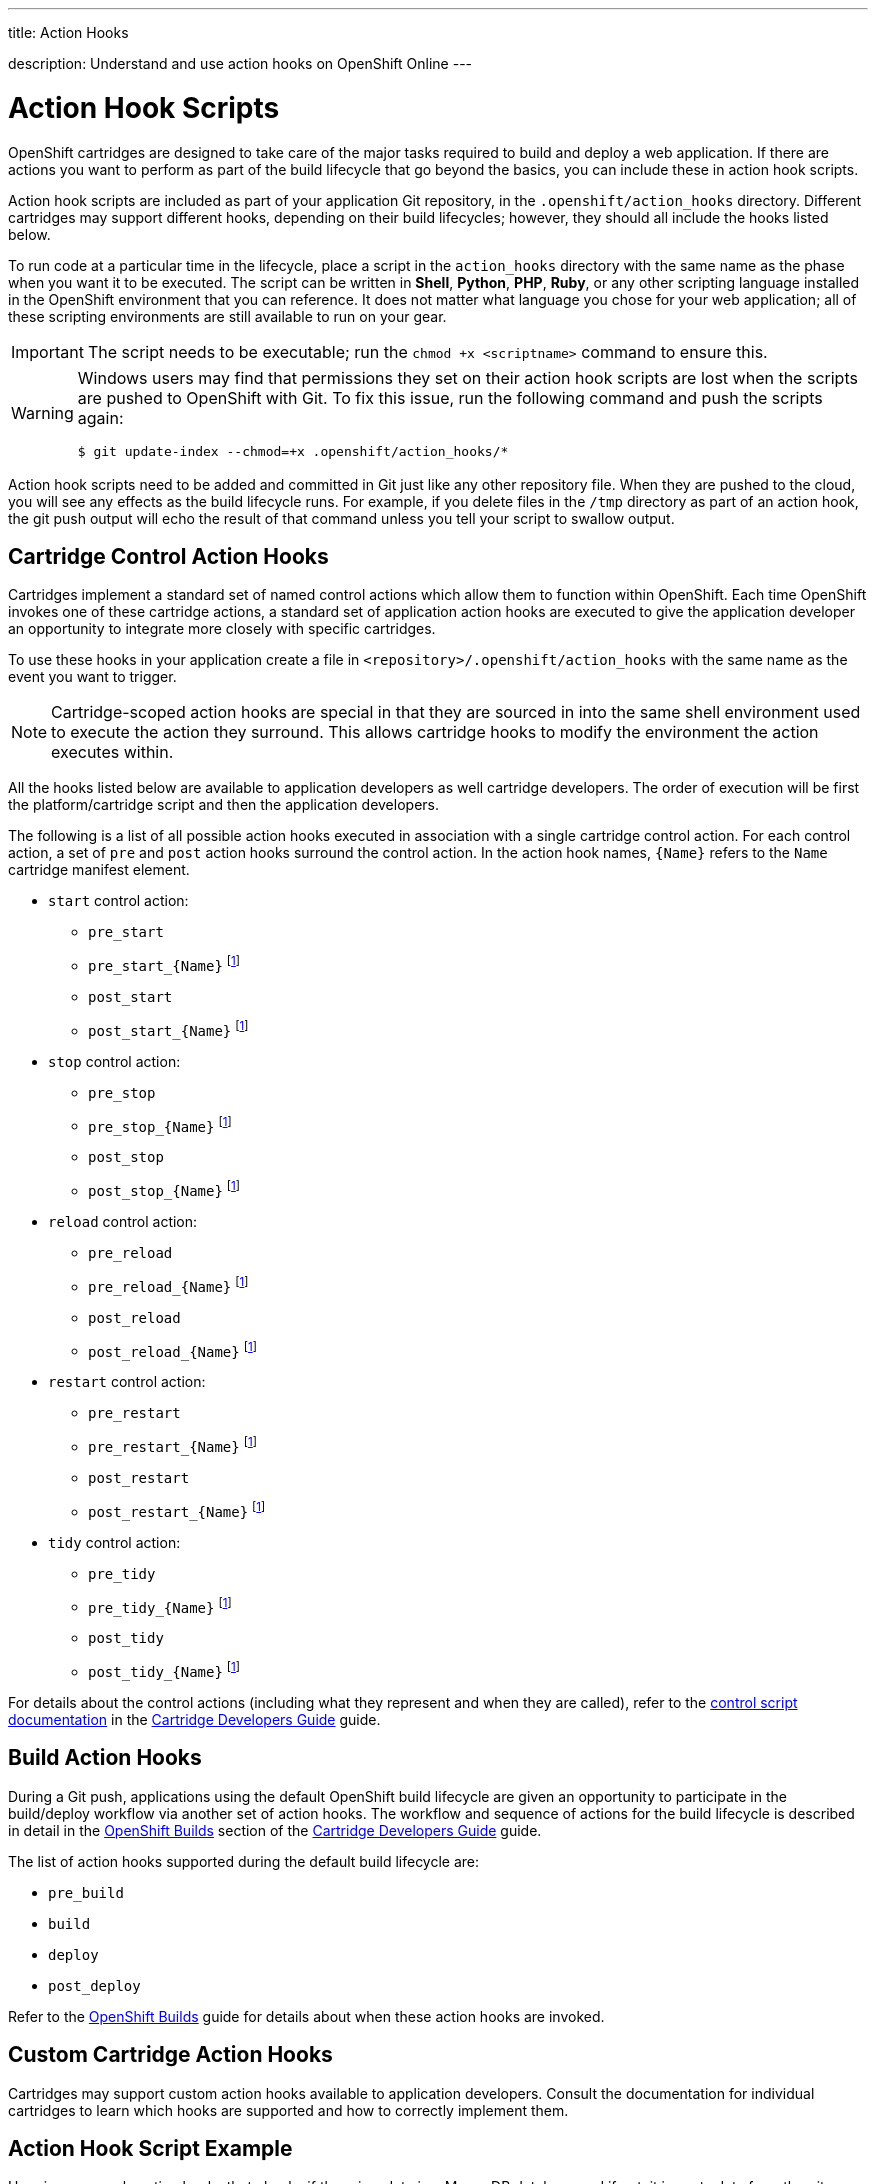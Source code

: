 ---




title: Action Hooks

description: Understand and use action hooks on OpenShift Online
---


[float]
= Action Hook Scripts
[.lead]
OpenShift cartridges are designed to take care of the major tasks required to build and deploy a web application. If there are actions you want to perform as part of the build lifecycle that go beyond the basics, you can include these in action hook scripts.

Action hook scripts are included as part of your application Git repository, in the `.openshift/action_hooks` directory. Different cartridges may support different hooks, depending on their build lifecycles; however, they should all include the hooks listed below.

To run code at a particular time in the lifecycle, place a script in the `action_hooks` directory with the same name as the phase when you want it to be executed. The script can be written in *Shell*, *Python*, *PHP*, *Ruby*, or any other scripting language installed in the OpenShift environment that you can reference. It does not matter what language you chose for your web application; all of these scripting environments are still available to run on your gear.

IMPORTANT: The script needs to be executable; run the `chmod +x <scriptname>` command to ensure this.

[WARNING]
====
Windows users may find that permissions they set on their action hook scripts are lost when the scripts are pushed to OpenShift with Git. To fix this issue, run the following command and push the scripts again:
[source]
--
$ git update-index --chmod=+x .openshift/action_hooks/*
--
====

Action hook scripts need to be added and committed in Git just like any other repository file. When they are pushed to the cloud, you will see any effects as the build lifecycle runs. For example, if you delete files in the `/tmp` directory as part of an action hook, the +git push+ output will echo the result of that command unless you tell your script to swallow output.

== Cartridge Control Action Hooks
Cartridges implement a standard set of named control actions which allow them to function within OpenShift. Each time OpenShift invokes one of these cartridge actions, a standard set of application action hooks are executed to give the application developer an opportunity to integrate more closely with specific cartridges.

To use these hooks in your application create a file in `<repository>/.openshift/action_hooks` with the same name as the event you want to trigger.

NOTE: Cartridge-scoped action hooks are special in that they are sourced in into the
same shell environment used to execute the action they surround. This allows cartridge
hooks to modify the environment the action executes within.

All the hooks listed below are available to application developers as well cartridge developers. The order of execution will be first the platform/cartridge script and then the application developers.

The following is a list of all possible action hooks executed in association with a single cartridge control action. For each control action, a set of `pre` and `post` action hooks surround the control action. In the action hook names, `{Name}` refers to the `Name` cartridge manifest element.

* `start` control action:
** `pre_start`
** `pre_start_{Name}` footnoteref:[1,This hook is assumed to be a shell script which is sourced in the same execution as the action it relates to; this facilitates the modification of the control action's environment (e.g. via `export` statements).]
** `post_start`
** `post_start_{Name}` footnoteref:[1]
* `stop` control action:
** `pre_stop`
** `pre_stop_{Name}` footnoteref:[1]
** `post_stop`
** `post_stop_{Name}` footnoteref:[1]
* `reload` control action:
** `pre_reload`
** `pre_reload_{Name}` footnoteref:[1]
** `post_reload`
** `post_reload_{Name}` footnoteref:[1]
* `restart` control action:
** `pre_restart`
** `pre_restart_{Name}` footnoteref:[1]
** `post_restart`
** `post_restart_{Name}` footnoteref:[1]
* `tidy` control action:
** `pre_tidy`
** `pre_tidy_{Name}` footnoteref:[1]
** `post_tidy`
** `post_tidy_{Name}` footnoteref:[1]

For details about the control actions (including what they represent and when they are called), refer to the link:http://docs.openshift.org/origin-m4/oo_cartridge_developers_guide.html#bin-control[control script
documentation] in the link:http://docs.openshift.org/origin-m4/oo_cartridge_developers_guide.html[Cartridge Developers Guide] guide.

== Build Action Hooks
During a Git push, applications using the default OpenShift build lifecycle are given an opportunity to participate in the build/deploy workflow via another set of action hooks. The workflow and sequence of actions for the build lifecycle is described in detail in the link:http://docs.openshift.org/origin-m4/oo_cartridge_developers_guide.html#openshift-builds[OpenShift Builds] section of the link:http://docs.openshift.org/origin-m4/oo_cartridge_developers_guide.html[Cartridge Developers Guide] guide.

The list of action hooks supported during the default build lifecycle are:

* `pre_build`
* `build`
* `deploy`
* `post_deploy`

Refer to the link:http://docs.openshift.org/origin-m4/oo_cartridge_developers_guide.html#openshift-builds[OpenShift Builds] guide for details about when these action hooks are invoked.

== Custom Cartridge Action Hooks
Cartridges may support custom action hooks available to application developers. Consult the documentation for individual cartridges to learn which hooks are supported and how to correctly implement them.

== Action Hook Script Example

Here is an example action hooks that checks if there is a data in a MongoDB database and if not, it imports data from the git repository for the application:

[source, console]
--
#!/bin/bash
dbsize=$(mongo -quiet $OPENSHIFT_MONGODB_DB_HOST:$OPENSHIFT_MONGODB_DB_PORT/$OPENSHIFT_APP_NAME -u $OPENSHIFT_MONGODB_DB_USERNAME -p $OPENSHIFT_MONGODB_DB_PASSWORD --eval "db.placenames.count()")

#If the query says that parkpoints has 0 documents then we import the data
if [[ $dbsize = "0" ]]
then

	#import the data
	mongoimport -d $OPENSHIFT_APP_NAME -c placenames --type json --file $OPENSHIFT_REPO_DIR/gnis.json -h $OPENSHIFT_MONGODB_DB_HOST --port $OPENSHIFT_MONGODB_DB_PORT -u admin -p $OPENSHIFT_MONGODB_DB_PASSWORD

	#make the 2D index
	mongo -quiet $OPENSHIFT_MONGODB_DB_HOST:$OPENSHIFT_MONGODB_DB_PORT/$OPENSHIFT_APP_NAME -u $OPENSHIFT_MONGODB_DB_USERNAME -p $OPENSHIFT_MONGODB_DB_PASSWORD --eval 'db.placenames.ensureIndex( { pos : "2dsphere" } );'
	echo "imported the data"
else
	echo "There was already data in the database. Not importing"
fi
--
